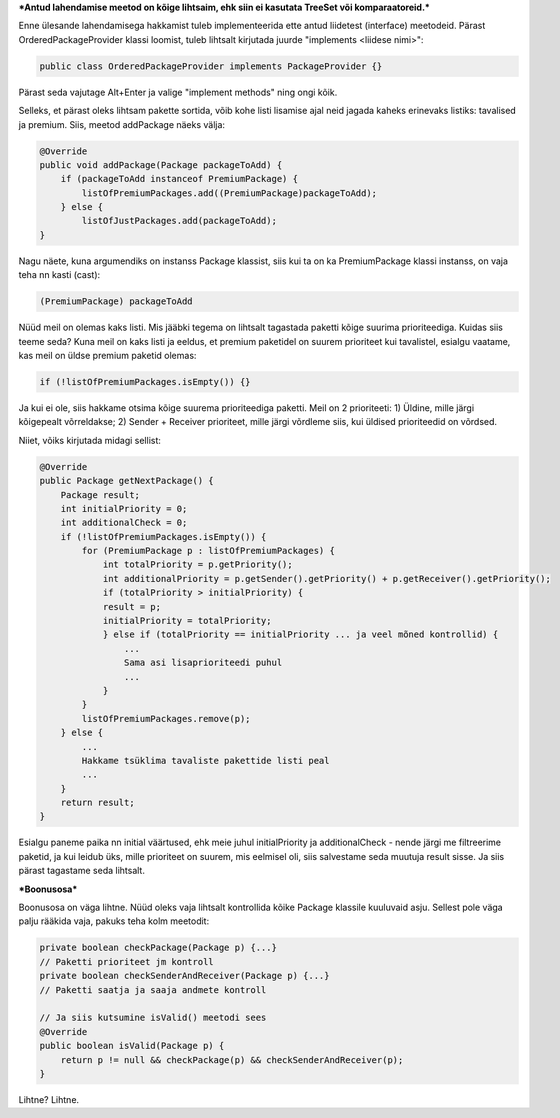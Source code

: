 ***Antud lahendamise meetod on kõige lihtsaim, ehk siin ei kasutata TreeSet või
komparaatoreid.***

Enne ülesande lahendamisega hakkamist tuleb implementeerida ette antud liidetest
(interface) meetodeid. Pärast OrderedPackageProvider klassi loomist, tuleb
lihtsalt kirjutada juurde "implements <liidese nimi>":

.. code-block:: java

    public class OrderedPackageProvider implements PackageProvider {}

Pärast seda vajutage Alt+Enter ja valige "implement methods" ning ongi kõik.

Selleks, et pärast oleks lihtsam pakette sortida, võib kohe listi 
lisamise ajal neid jagada kaheks erinevaks listiks: tavalised ja premium.
Siis, meetod addPackage näeks välja:

.. code-block:: java

    @Override
    public void addPackage(Package packageToAdd) {
        if (packageToAdd instanceof PremiumPackage) {
            listOfPremiumPackages.add((PremiumPackage)packageToAdd);
        } else {
            listOfJustPackages.add(packageToAdd);
    }

Nagu näete, kuna argumendiks on instanss Package klassist, siis kui ta on ka 
PremiumPackage klassi instanss, on vaja teha nn kasti (cast):

.. code-block:: java

    (PremiumPackage) packageToAdd

Nüüd meil on olemas kaks listi. Mis jääbki tegema on lihtsalt tagastada
paketti kõige suurima prioriteediga. Kuidas siis teeme seda?
Kuna meil on kaks listi ja eeldus, et premium paketidel on suurem prioriteet 
kui tavalistel, esialgu vaatame, kas meil on üldse premium paketid olemas:

.. code-block:: java

    if (!listOfPremiumPackages.isEmpty()) {}

Ja kui ei ole, siis hakkame otsima kõige suurema prioriteediga paketti. Meil
on 2 prioriteeti:
1) Üldine, mille järgi kõigepealt võrreldakse;
2) Sender + Receiver prioriteet, mille järgi võrdleme siis, kui üldised prioriteedid on võrdsed.

Niiet, võiks kirjutada midagi sellist:

.. code-block:: java

    @Override
    public Package getNextPackage() {
        Package result;
        int initialPriority = 0;
        int additionalCheck = 0;
        if (!listOfPremiumPackages.isEmpty()) {
            for (PremiumPackage p : listOfPremiumPackages) {
                int totalPriority = p.getPriority();
                int additionalPriority = p.getSender().getPriority() + p.getReceiver().getPriority();
                if (totalPriority > initialPriority) {
                result = p;
                initialPriority = totalPriority;
                } else if (totalPriority == initialPriority ... ja veel mõned kontrollid) {
                    ... 
                    Sama asi lisaprioriteedi puhul
                    ...
                }
            }
            listOfPremiumPackages.remove(p);
        } else {
            ...
            Hakkame tsüklima tavaliste pakettide listi peal
            ...
        }
        return result;
    }

Esialgu paneme paika nn initial väärtused, ehk meie juhul initialPriority ja 
additionalCheck - nende järgi me filtreerime paketid, ja kui leidub üks, mille
prioriteet on suurem, mis eelmisel oli, siis salvestame seda muutuja result
sisse. Ja siis pärast tagastame seda lihtsalt.

***Boonusosa***

Boonusosa on väga lihtne. Nüüd oleks vaja lihtsalt kontrollida kõike Package 
klassile kuuluvaid asju. Sellest pole väga palju rääkida vaja, pakuks teha kolm
meetodit:

.. code-block:: java

    private boolean checkPackage(Package p) {...}
    // Paketti prioriteet jm kontroll
    private boolean checkSenderAndReceiver(Package p) {...}
    // Paketti saatja ja saaja andmete kontroll
    
    // Ja siis kutsumine isValid() meetodi sees
    @Override
    public boolean isValid(Package p) {
        return p != null && checkPackage(p) && checkSenderAndReceiver(p);
    }

Lihtne? Lihtne.




